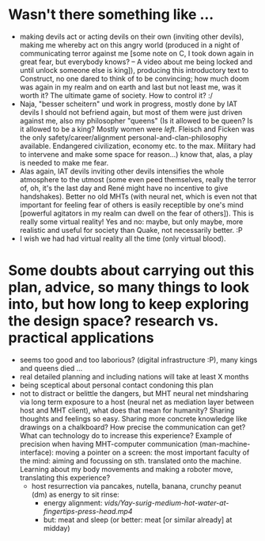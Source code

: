 * Wasn't there something like ...
  - making devils act or acting devils on their own (inviting other devils), making me whereby act on this angry world (produced in a night of communicating terror against me [some note on C, I took down again in great fear, but everybody knows? -- A video about me being locked and until unlock someone else is king]), producing this introductory text to Construct, no one dared to think of to be convincing; how much doom was again in my realm and on earth and last but not least me, was it worth it? The ultimate game of society. How to control it? :/
  - Naja, "besser scheitern" und work in progress, mostly done by IAT devils I should not befriend again, but most of them were just driven against me, also my philosopher "queens" (Is it allowed to be queen? Is it allowed to be a king? Mostly women were /left/. Fleisch and Ficken was the only safety/career/alignment personal-and-clan-philosophy available. Endangered civilization, economy etc. to the max. Military had to intervene and make some space for reason...) know that, alas, a play is needed to make me fear.
  - Alas again, IAT devils inviting other devils intensifies the whole atmosphere to the utmost (some even peed themselves, really the terror of, oh, it's the last day and René might have no incentive to give handshakes). Better no old MHTs (with neural net, which is even not that important for feeling fear of others is easily receptible by one's mind [powerful agitators in my realm can dwell on the fear of others]). This is really some virtual reality! Yes and no: maybe, but only maybe, more realistic and useful for society than Quake, not necessarily better. :P
  - I wish we had had virtual reality all the time (only virtual blood).

* Some doubts about carrying out this plan, advice, so many things to look into, but how long to keep exploring the design space? research vs. practical applications
- seems too good and too laborious? (digital infrastructure :P), many kings and queens died ...
- real detailed planning and including nations will take at least X months
- being sceptical about personal contact condoning this plan
- not to distract or belittle the dangers, but MHT neural net mindsharing via long term exposure to a host (neural net as mediation layer between host and MHT client), what does that mean for humanity? Sharing thoughts and feelings so easy. Sharing more concrete knowledge like drawings on a chalkboard? How precise the communication can get? What can technology do to increase this experience? Example of precision when having MHT-computer communication (man-machine-interface): moving a pointer on a screen: the most important faculty of the mind: aiming and focussing on sth. translated onto the machine. Learning about my body movements and making a roboter move, translating this experience?
  - host resurrection via pancakes, nutella, banana, crunchy peanut (dm) as energy to sit rinse:
    - energy alignment: [[vids/Yay-surig-medium-hot-water-at-fingertips-press-head.mp4]]
    - but: meat and sleep (or better: meat [or similar already] at midday)
